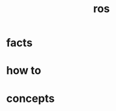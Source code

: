 :PROPERTIES:
:ID:       71bdbf8c-de11-4bbe-b639-111b2d32bdf6
:END:
#+title: ros
#+filetags: :what_is:

* facts
:PROPERTIES:
:ID:       44bc0569-2d80-489f-b383-1afdc2dee3cf
:END:
* how to
:PROPERTIES:
:ID:       39204ef7-80bd-4db2-80ff-79485b9349aa
:END:
* concepts
:PROPERTIES:
:ID:       52a9ac15-05a7-4e8a-add6-e38a620407af
:END:

